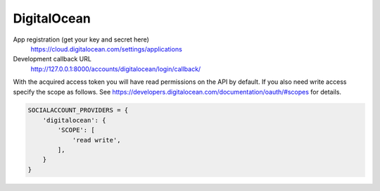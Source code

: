 DigitalOcean
------------

App registration (get your key and secret here)
    https://cloud.digitalocean.com/settings/applications

Development callback URL
    http://127.0.0.1:8000/accounts/digitalocean/login/callback/

With the acquired access token you will have read permissions on the API by
default.  If you also need write access specify the scope as follows.  See
https://developers.digitalocean.com/documentation/oauth/#scopes for details.

.. code-block:: python

    SOCIALACCOUNT_PROVIDERS = {
        'digitalocean': {
            'SCOPE': [
                'read write',
            ],
        }
    }
